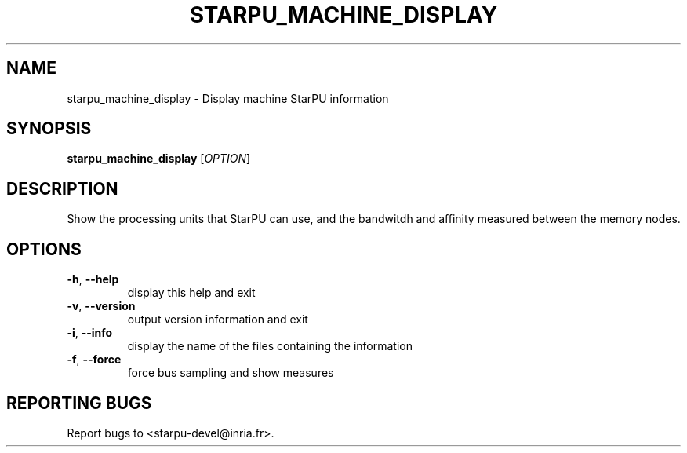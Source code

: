 .\" DO NOT MODIFY THIS FILE!  It was generated by help2man 1.48.1.
.TH STARPU_MACHINE_DISPLAY "1" "October 2021" "StarPU 1.3.9" "User Commands"
.SH NAME
starpu_machine_display \- Display machine StarPU information
.SH SYNOPSIS
.B starpu_machine_display
[\fI\,OPTION\/\fR]
.SH DESCRIPTION
Show the processing units that StarPU can use,
and the bandwitdh and affinity measured between the memory nodes.
.SH OPTIONS
.TP
\fB\-h\fR, \fB\-\-help\fR
display this help and exit
.TP
\fB\-v\fR, \fB\-\-version\fR
output version information and exit
.TP
\fB\-i\fR, \fB\-\-info\fR
display the name of the files containing the information
.TP
\fB\-f\fR, \fB\-\-force\fR
force bus sampling and show measures
.SH "REPORTING BUGS"
Report bugs to <starpu\-devel@inria.fr>.
